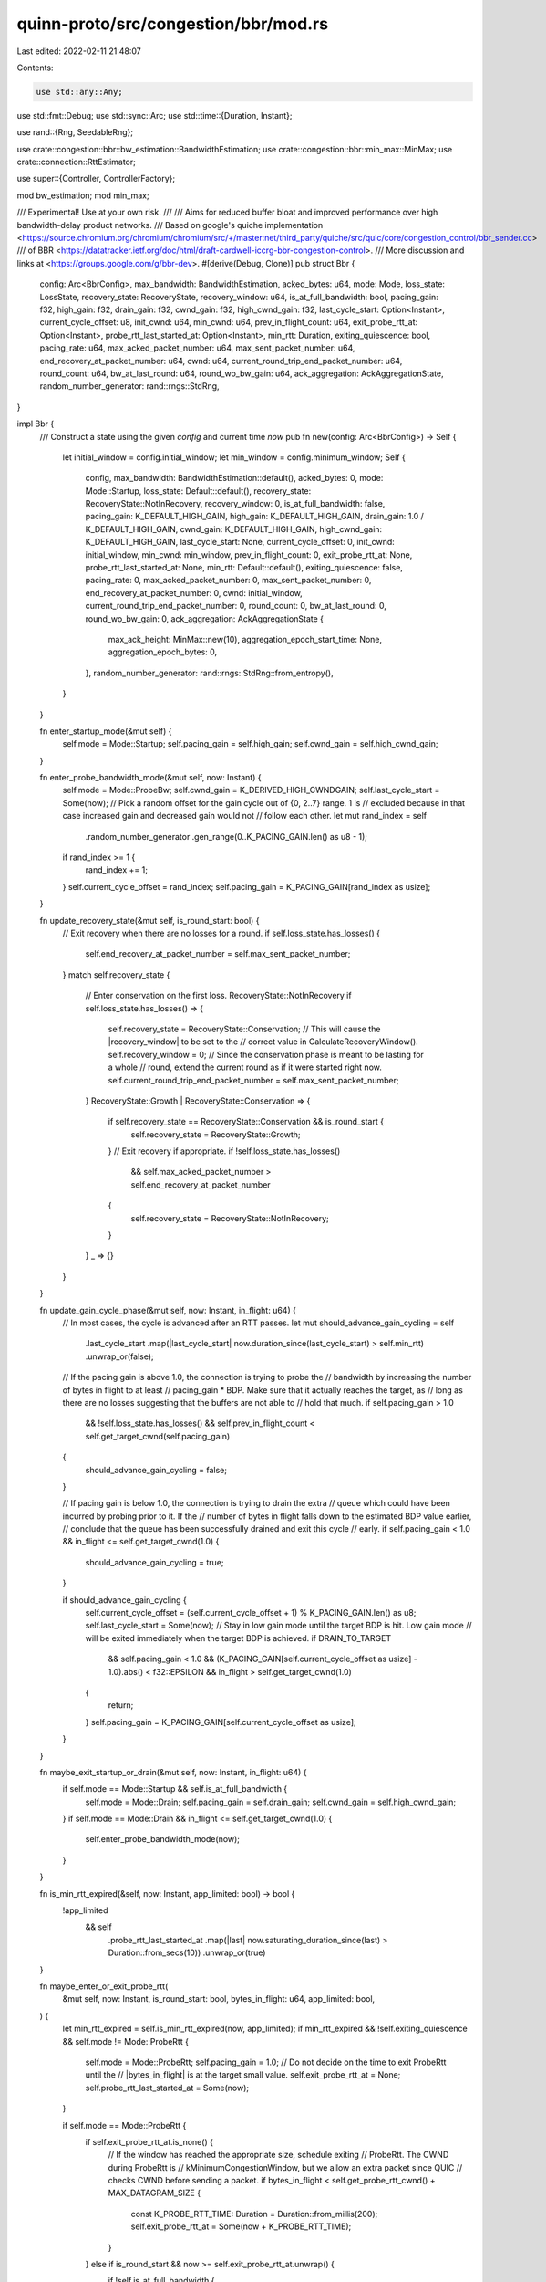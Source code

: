 quinn-proto/src/congestion/bbr/mod.rs
=====================================

Last edited: 2022-02-11 21:48:07

Contents:

.. code-block:: rs

    use std::any::Any;
use std::fmt::Debug;
use std::sync::Arc;
use std::time::{Duration, Instant};

use rand::{Rng, SeedableRng};

use crate::congestion::bbr::bw_estimation::BandwidthEstimation;
use crate::congestion::bbr::min_max::MinMax;
use crate::connection::RttEstimator;

use super::{Controller, ControllerFactory};

mod bw_estimation;
mod min_max;

/// Experimental! Use at your own risk.
///
/// Aims for reduced buffer bloat and improved performance over high bandwidth-delay product networks.
/// Based on google's quiche implementation <https://source.chromium.org/chromium/chromium/src/+/master:net/third_party/quiche/src/quic/core/congestion_control/bbr_sender.cc>
/// of BBR <https://datatracker.ietf.org/doc/html/draft-cardwell-iccrg-bbr-congestion-control>.
/// More discussion and links at <https://groups.google.com/g/bbr-dev>.
#[derive(Debug, Clone)]
pub struct Bbr {
    config: Arc<BbrConfig>,
    max_bandwidth: BandwidthEstimation,
    acked_bytes: u64,
    mode: Mode,
    loss_state: LossState,
    recovery_state: RecoveryState,
    recovery_window: u64,
    is_at_full_bandwidth: bool,
    pacing_gain: f32,
    high_gain: f32,
    drain_gain: f32,
    cwnd_gain: f32,
    high_cwnd_gain: f32,
    last_cycle_start: Option<Instant>,
    current_cycle_offset: u8,
    init_cwnd: u64,
    min_cwnd: u64,
    prev_in_flight_count: u64,
    exit_probe_rtt_at: Option<Instant>,
    probe_rtt_last_started_at: Option<Instant>,
    min_rtt: Duration,
    exiting_quiescence: bool,
    pacing_rate: u64,
    max_acked_packet_number: u64,
    max_sent_packet_number: u64,
    end_recovery_at_packet_number: u64,
    cwnd: u64,
    current_round_trip_end_packet_number: u64,
    round_count: u64,
    bw_at_last_round: u64,
    round_wo_bw_gain: u64,
    ack_aggregation: AckAggregationState,
    random_number_generator: rand::rngs::StdRng,
}

impl Bbr {
    /// Construct a state using the given `config` and current time `now`
    pub fn new(config: Arc<BbrConfig>) -> Self {
        let initial_window = config.initial_window;
        let min_window = config.minimum_window;
        Self {
            config,
            max_bandwidth: BandwidthEstimation::default(),
            acked_bytes: 0,
            mode: Mode::Startup,
            loss_state: Default::default(),
            recovery_state: RecoveryState::NotInRecovery,
            recovery_window: 0,
            is_at_full_bandwidth: false,
            pacing_gain: K_DEFAULT_HIGH_GAIN,
            high_gain: K_DEFAULT_HIGH_GAIN,
            drain_gain: 1.0 / K_DEFAULT_HIGH_GAIN,
            cwnd_gain: K_DEFAULT_HIGH_GAIN,
            high_cwnd_gain: K_DEFAULT_HIGH_GAIN,
            last_cycle_start: None,
            current_cycle_offset: 0,
            init_cwnd: initial_window,
            min_cwnd: min_window,
            prev_in_flight_count: 0,
            exit_probe_rtt_at: None,
            probe_rtt_last_started_at: None,
            min_rtt: Default::default(),
            exiting_quiescence: false,
            pacing_rate: 0,
            max_acked_packet_number: 0,
            max_sent_packet_number: 0,
            end_recovery_at_packet_number: 0,
            cwnd: initial_window,
            current_round_trip_end_packet_number: 0,
            round_count: 0,
            bw_at_last_round: 0,
            round_wo_bw_gain: 0,
            ack_aggregation: AckAggregationState {
                max_ack_height: MinMax::new(10),
                aggregation_epoch_start_time: None,
                aggregation_epoch_bytes: 0,
            },
            random_number_generator: rand::rngs::StdRng::from_entropy(),
        }
    }

    fn enter_startup_mode(&mut self) {
        self.mode = Mode::Startup;
        self.pacing_gain = self.high_gain;
        self.cwnd_gain = self.high_cwnd_gain;
    }

    fn enter_probe_bandwidth_mode(&mut self, now: Instant) {
        self.mode = Mode::ProbeBw;
        self.cwnd_gain = K_DERIVED_HIGH_CWNDGAIN;
        self.last_cycle_start = Some(now);
        // Pick a random offset for the gain cycle out of {0, 2..7} range. 1 is
        // excluded because in that case increased gain and decreased gain would not
        // follow each other.
        let mut rand_index = self
            .random_number_generator
            .gen_range(0..K_PACING_GAIN.len() as u8 - 1);
        if rand_index >= 1 {
            rand_index += 1;
        }
        self.current_cycle_offset = rand_index;
        self.pacing_gain = K_PACING_GAIN[rand_index as usize];
    }

    fn update_recovery_state(&mut self, is_round_start: bool) {
        // Exit recovery when there are no losses for a round.
        if self.loss_state.has_losses() {
            self.end_recovery_at_packet_number = self.max_sent_packet_number;
        }
        match self.recovery_state {
            // Enter conservation on the first loss.
            RecoveryState::NotInRecovery if self.loss_state.has_losses() => {
                self.recovery_state = RecoveryState::Conservation;
                // This will cause the |recovery_window| to be set to the
                // correct value in CalculateRecoveryWindow().
                self.recovery_window = 0;
                // Since the conservation phase is meant to be lasting for a whole
                // round, extend the current round as if it were started right now.
                self.current_round_trip_end_packet_number = self.max_sent_packet_number;
            }
            RecoveryState::Growth | RecoveryState::Conservation => {
                if self.recovery_state == RecoveryState::Conservation && is_round_start {
                    self.recovery_state = RecoveryState::Growth;
                }
                // Exit recovery if appropriate.
                if !self.loss_state.has_losses()
                    && self.max_acked_packet_number > self.end_recovery_at_packet_number
                {
                    self.recovery_state = RecoveryState::NotInRecovery;
                }
            }
            _ => {}
        }
    }

    fn update_gain_cycle_phase(&mut self, now: Instant, in_flight: u64) {
        // In most cases, the cycle is advanced after an RTT passes.
        let mut should_advance_gain_cycling = self
            .last_cycle_start
            .map(|last_cycle_start| now.duration_since(last_cycle_start) > self.min_rtt)
            .unwrap_or(false);
        // If the pacing gain is above 1.0, the connection is trying to probe the
        // bandwidth by increasing the number of bytes in flight to at least
        // pacing_gain * BDP.  Make sure that it actually reaches the target, as
        // long as there are no losses suggesting that the buffers are not able to
        // hold that much.
        if self.pacing_gain > 1.0
            && !self.loss_state.has_losses()
            && self.prev_in_flight_count < self.get_target_cwnd(self.pacing_gain)
        {
            should_advance_gain_cycling = false;
        }

        // If pacing gain is below 1.0, the connection is trying to drain the extra
        // queue which could have been incurred by probing prior to it.  If the
        // number of bytes in flight falls down to the estimated BDP value earlier,
        // conclude that the queue has been successfully drained and exit this cycle
        // early.
        if self.pacing_gain < 1.0 && in_flight <= self.get_target_cwnd(1.0) {
            should_advance_gain_cycling = true;
        }

        if should_advance_gain_cycling {
            self.current_cycle_offset = (self.current_cycle_offset + 1) % K_PACING_GAIN.len() as u8;
            self.last_cycle_start = Some(now);
            // Stay in low gain mode until the target BDP is hit.  Low gain mode
            // will be exited immediately when the target BDP is achieved.
            if DRAIN_TO_TARGET
                && self.pacing_gain < 1.0
                && (K_PACING_GAIN[self.current_cycle_offset as usize] - 1.0).abs() < f32::EPSILON
                && in_flight > self.get_target_cwnd(1.0)
            {
                return;
            }
            self.pacing_gain = K_PACING_GAIN[self.current_cycle_offset as usize];
        }
    }

    fn maybe_exit_startup_or_drain(&mut self, now: Instant, in_flight: u64) {
        if self.mode == Mode::Startup && self.is_at_full_bandwidth {
            self.mode = Mode::Drain;
            self.pacing_gain = self.drain_gain;
            self.cwnd_gain = self.high_cwnd_gain;
        }
        if self.mode == Mode::Drain && in_flight <= self.get_target_cwnd(1.0) {
            self.enter_probe_bandwidth_mode(now);
        }
    }

    fn is_min_rtt_expired(&self, now: Instant, app_limited: bool) -> bool {
        !app_limited
            && self
                .probe_rtt_last_started_at
                .map(|last| now.saturating_duration_since(last) > Duration::from_secs(10))
                .unwrap_or(true)
    }

    fn maybe_enter_or_exit_probe_rtt(
        &mut self,
        now: Instant,
        is_round_start: bool,
        bytes_in_flight: u64,
        app_limited: bool,
    ) {
        let min_rtt_expired = self.is_min_rtt_expired(now, app_limited);
        if min_rtt_expired && !self.exiting_quiescence && self.mode != Mode::ProbeRtt {
            self.mode = Mode::ProbeRtt;
            self.pacing_gain = 1.0;
            // Do not decide on the time to exit ProbeRtt until the
            // |bytes_in_flight| is at the target small value.
            self.exit_probe_rtt_at = None;
            self.probe_rtt_last_started_at = Some(now);
        }

        if self.mode == Mode::ProbeRtt {
            if self.exit_probe_rtt_at.is_none() {
                // If the window has reached the appropriate size, schedule exiting
                // ProbeRtt.  The CWND during ProbeRtt is
                // kMinimumCongestionWindow, but we allow an extra packet since QUIC
                // checks CWND before sending a packet.
                if bytes_in_flight < self.get_probe_rtt_cwnd() + MAX_DATAGRAM_SIZE {
                    const K_PROBE_RTT_TIME: Duration = Duration::from_millis(200);
                    self.exit_probe_rtt_at = Some(now + K_PROBE_RTT_TIME);
                }
            } else if is_round_start && now >= self.exit_probe_rtt_at.unwrap() {
                if !self.is_at_full_bandwidth {
                    self.enter_startup_mode();
                } else {
                    self.enter_probe_bandwidth_mode(now);
                }
            }
        }

        self.exiting_quiescence = false;
    }

    fn get_target_cwnd(&self, gain: f32) -> u64 {
        let bw = self.max_bandwidth.get_estimate();
        let bdp = self.min_rtt.as_micros() as u64 * bw;
        let bdpf = bdp as f64;
        let cwnd = ((gain as f64 * bdpf) / 1_000_000f64) as u64;
        // BDP estimate will be zero if no bandwidth samples are available yet.
        if cwnd == 0 {
            return self.init_cwnd;
        }
        cwnd.max(self.min_cwnd)
    }

    fn get_probe_rtt_cwnd(&self) -> u64 {
        const K_MODERATE_PROBE_RTT_MULTIPLIER: f32 = 0.75;
        if PROBE_RTT_BASED_ON_BDP {
            return self.get_target_cwnd(K_MODERATE_PROBE_RTT_MULTIPLIER);
        }
        self.min_cwnd
    }

    fn calculate_pacing_rate(&mut self) {
        let bw = self.max_bandwidth.get_estimate();
        if bw == 0 {
            return;
        }
        let target_rate = (bw as f64 * self.pacing_gain as f64) as u64;
        if self.is_at_full_bandwidth {
            self.pacing_rate = target_rate;
            return;
        }

        // Pace at the rate of initial_window / RTT as soon as RTT measurements are
        // available.
        if self.pacing_rate == 0 && self.min_rtt.as_nanos() != 0 {
            self.pacing_rate =
                BandwidthEstimation::bw_from_delta(self.init_cwnd, self.min_rtt).unwrap();
            return;
        }

        // Do not decrease the pacing rate during startup.
        if self.pacing_rate < target_rate {
            self.pacing_rate = target_rate;
        }
    }

    fn calculate_cwnd(&mut self, bytes_acked: u64, excess_acked: u64) {
        if self.mode == Mode::ProbeRtt {
            return;
        }
        let mut target_window = self.get_target_cwnd(self.cwnd_gain);
        if self.is_at_full_bandwidth {
            // Add the max recently measured ack aggregation to CWND.
            target_window += self.ack_aggregation.max_ack_height.get();
        } else {
            // Add the most recent excess acked.  Because CWND never decreases in
            // STARTUP, this will automatically create a very localized max filter.
            target_window += excess_acked;
        }
        // Instead of immediately setting the target CWND as the new one, BBR grows
        // the CWND towards |target_window| by only increasing it |bytes_acked| at a
        // time.
        if self.is_at_full_bandwidth {
            self.cwnd = target_window.min(self.cwnd + bytes_acked);
        } else if (self.cwnd_gain < target_window as f32) || (self.acked_bytes < self.init_cwnd) {
            // If the connection is not yet out of startup phase, do not decrease
            // the window.
            self.cwnd += bytes_acked;
        }

        // Enforce the limits on the congestion window.
        if self.cwnd < self.min_cwnd {
            self.cwnd = self.min_cwnd;
        }
    }

    fn calculate_recovery_window(&mut self, bytes_acked: u64, bytes_lost: u64, in_flight: u64) {
        if !self.recovery_state.in_recovery() {
            return;
        }
        // Set up the initial recovery window.
        if self.recovery_window == 0 {
            self.recovery_window = self.min_cwnd.max(in_flight + bytes_acked);
            return;
        }

        // Remove losses from the recovery window, while accounting for a potential
        // integer underflow.
        if self.recovery_window >= bytes_lost {
            self.recovery_window -= bytes_lost;
        } else {
            const K_MAX_SEGMENT_SIZE: u64 = MAX_DATAGRAM_SIZE;
            self.recovery_window = K_MAX_SEGMENT_SIZE;
        }
        // In CONSERVATION mode, just subtracting losses is sufficient.  In GROWTH,
        // release additional |bytes_acked| to achieve a slow-start-like behavior.
        if self.recovery_state == RecoveryState::Growth {
            self.recovery_window += bytes_acked;
        }

        // Sanity checks.  Ensure that we always allow to send at least an MSS or
        // |bytes_acked| in response, whichever is larger.
        self.recovery_window = self
            .recovery_window
            .max(in_flight + bytes_acked)
            .max(self.min_cwnd);
    }

    /// <https://datatracker.ietf.org/doc/html/draft-cardwell-iccrg-bbr-congestion-control#section-4.3.2.2>
    fn check_if_full_bw_reached(&mut self, app_limited: bool) {
        if app_limited {
            return;
        }
        let target = (self.bw_at_last_round as f64 * K_STARTUP_GROWTH_TARGET as f64) as u64;
        let bw = self.max_bandwidth.get_estimate();
        if bw >= target {
            self.bw_at_last_round = bw;
            self.round_wo_bw_gain = 0;
            self.ack_aggregation.max_ack_height.reset();
            return;
        }

        self.round_wo_bw_gain += 1;
        if self.round_wo_bw_gain >= K_ROUND_TRIPS_WITHOUT_GROWTH_BEFORE_EXITING_STARTUP as u64
            || (self.recovery_state.in_recovery())
        {
            self.is_at_full_bandwidth = true;
        }
    }
}

impl Controller for Bbr {
    fn on_sent(&mut self, now: Instant, bytes: u64, last_packet_number: u64) {
        self.max_sent_packet_number = last_packet_number;
        self.max_bandwidth.on_sent(now, bytes);
    }

    fn on_ack(
        &mut self,
        now: Instant,
        sent: Instant,
        bytes: u64,
        app_limited: bool,
        rtt: &RttEstimator,
    ) {
        self.max_bandwidth
            .on_ack(now, sent, bytes, self.round_count, app_limited);
        self.acked_bytes += bytes;
        if self.is_min_rtt_expired(now, app_limited) || self.min_rtt > rtt.min() {
            self.min_rtt = rtt.min();
        }
    }

    fn on_end_acks(
        &mut self,
        now: Instant,
        in_flight: u64,
        app_limited: bool,
        largest_packet_num_acked: Option<u64>,
    ) {
        let bytes_acked = self.max_bandwidth.bytes_acked_this_window();
        let excess_acked = self.ack_aggregation.update_ack_aggregation_bytes(
            bytes_acked,
            now,
            self.round_count,
            self.max_bandwidth.get_estimate(),
        );
        self.max_bandwidth.end_acks(self.round_count, app_limited);
        if let Some(largest_acked_packet) = largest_packet_num_acked {
            self.max_acked_packet_number = largest_acked_packet;
        }

        let mut is_round_start = false;
        if bytes_acked > 0 {
            is_round_start =
                self.max_acked_packet_number > self.current_round_trip_end_packet_number;
            if is_round_start {
                self.current_round_trip_end_packet_number = self.max_sent_packet_number;
                self.round_count += 1;
            }
        }

        self.update_recovery_state(is_round_start);

        if self.mode == Mode::ProbeBw {
            self.update_gain_cycle_phase(now, in_flight);
        }

        if is_round_start && !self.is_at_full_bandwidth {
            self.check_if_full_bw_reached(app_limited);
        }

        self.maybe_exit_startup_or_drain(now, in_flight);

        self.maybe_enter_or_exit_probe_rtt(now, is_round_start, in_flight, app_limited);

        // After the model is updated, recalculate the pacing rate and congestion window.
        self.calculate_pacing_rate();
        self.calculate_cwnd(bytes_acked, excess_acked);
        self.calculate_recovery_window(bytes_acked, self.loss_state.lost_bytes, in_flight);

        self.prev_in_flight_count = in_flight;
        self.loss_state.reset();
    }

    fn on_congestion_event(
        &mut self,
        _now: Instant,
        _sent: Instant,
        _is_persistent_congestion: bool,
        lost_bytes: u64,
    ) {
        self.loss_state.lost_bytes += lost_bytes;
    }

    fn window(&self) -> u64 {
        if self.mode == Mode::ProbeRtt {
            return self.get_probe_rtt_cwnd();
        } else if self.recovery_state.in_recovery() && self.mode != Mode::Startup {
            return self.cwnd.min(self.recovery_window);
        }
        self.cwnd
    }

    fn clone_box(&self) -> Box<dyn Controller> {
        Box::new(self.clone())
    }

    fn initial_window(&self) -> u64 {
        self.config.initial_window
    }

    fn into_any(self: Box<Self>) -> Box<dyn Any> {
        self
    }
}

#[derive(Debug, Clone, Copy, Eq, PartialEq)]
enum Mode {
    // Startup phase of the connection.
    Startup,
    // After achieving the highest possible bandwidth during the startup, lower
    // the pacing rate in order to drain the queue.
    Drain,
    // Cruising mode.
    ProbeBw,
    // Temporarily slow down sending in order to empty the buffer and measure
    // the real minimum RTT.
    ProbeRtt,
}

// Indicates how the congestion control limits the amount of bytes in flight.
#[derive(Debug, Clone, Copy, Eq, PartialEq)]
enum RecoveryState {
    // Do not limit.
    NotInRecovery,
    // Allow an extra outstanding byte for each byte acknowledged.
    Conservation,
    // Allow two extra outstanding bytes for each byte acknowledged (slow
    // start).
    Growth,
}

impl RecoveryState {
    pub fn in_recovery(&self) -> bool {
        !matches!(self, RecoveryState::NotInRecovery)
    }
}

#[derive(Debug, Copy, Clone)]
struct AckAggregationState {
    max_ack_height: MinMax,
    aggregation_epoch_start_time: Option<Instant>,
    aggregation_epoch_bytes: u64,
}

impl AckAggregationState {
    fn update_ack_aggregation_bytes(
        &mut self,
        newly_acked_bytes: u64,
        now: Instant,
        round: u64,
        max_bandwidth: u64,
    ) -> u64 {
        // Compute how many bytes are expected to be delivered, assuming max
        // bandwidth is correct.
        let expected_bytes_acked = max_bandwidth
            * now
                .saturating_duration_since(self.aggregation_epoch_start_time.unwrap_or(now))
                .as_micros() as u64
            / 1_000_000;

        // Reset the current aggregation epoch as soon as the ack arrival rate is
        // less than or equal to the max bandwidth.
        if self.aggregation_epoch_bytes <= expected_bytes_acked {
            // Reset to start measuring a new aggregation epoch.
            self.aggregation_epoch_bytes = newly_acked_bytes;
            self.aggregation_epoch_start_time = Some(now);
            return 0;
        }

        // Compute how many extra bytes were delivered vs max bandwidth.
        // Include the bytes most recently acknowledged to account for stretch acks.
        self.aggregation_epoch_bytes += newly_acked_bytes;
        let diff = self.aggregation_epoch_bytes - expected_bytes_acked;
        self.max_ack_height.update_max(round, diff);
        diff
    }
}

#[derive(Debug, Clone, Default)]
struct LossState {
    lost_bytes: u64,
}

impl LossState {
    pub fn reset(&mut self) {
        self.lost_bytes = 0;
    }

    pub fn has_losses(&self) -> bool {
        self.lost_bytes != 0
    }
}

/// Configuration for the [`Bbr`] congestion controller
#[derive(Debug, Clone)]
pub struct BbrConfig {
    max_datagram_size: u64,
    initial_window: u64,
    minimum_window: u64,
}

impl BbrConfig {
    /// The sender’s maximum UDP payload size. Does not include UDP or IP overhead.
    ///
    /// Used for calculating initial and minimum congestion windows.
    pub fn max_datagram_size(&mut self, value: u64) -> &mut Self {
        self.max_datagram_size = value;
        self
    }

    /// Default limit on the amount of outstanding data in bytes.
    ///
    /// Recommended value: `min(10 * max_datagram_size, max(2 * max_datagram_size, 14720))`
    pub fn initial_window(&mut self, value: u64) -> &mut Self {
        self.initial_window = value;
        self
    }

    /// Default minimum congestion window.
    ///
    /// Recommended value: `2 * max_datagram_size`.
    pub fn minimum_window(&mut self, value: u64) -> &mut Self {
        self.minimum_window = value;
        self
    }
}

impl Default for BbrConfig {
    fn default() -> Self {
        Self {
            max_datagram_size: MAX_DATAGRAM_SIZE,
            initial_window: K_MAX_INITIAL_CONGESTION_WINDOW * MAX_DATAGRAM_SIZE,
            minimum_window: 4 * MAX_DATAGRAM_SIZE,
        }
    }
}

impl ControllerFactory for Arc<BbrConfig> {
    fn build(&self, _now: Instant) -> Box<dyn Controller> {
        Box::new(Bbr::new(self.clone()))
    }
}

const MAX_DATAGRAM_SIZE: u64 = 1232;

// The gain used for the STARTUP, equal to 2/ln(2).
const K_DEFAULT_HIGH_GAIN: f32 = 2.885;
// The newly derived CWND gain for STARTUP, 2.
const K_DERIVED_HIGH_CWNDGAIN: f32 = 2.0;
// The cycle of gains used during the ProbeBw stage.
const K_PACING_GAIN: [f32; 8] = [1.25, 0.75, 1.0, 1.0, 1.0, 1.0, 1.0, 1.0];

const K_STARTUP_GROWTH_TARGET: f32 = 1.25;
const K_ROUND_TRIPS_WITHOUT_GROWTH_BEFORE_EXITING_STARTUP: u8 = 3;

// Do not allow initial congestion window to be greater than 200 packets.
const K_MAX_INITIAL_CONGESTION_WINDOW: u64 = 200;

const PROBE_RTT_BASED_ON_BDP: bool = true;
const DRAIN_TO_TARGET: bool = true;


